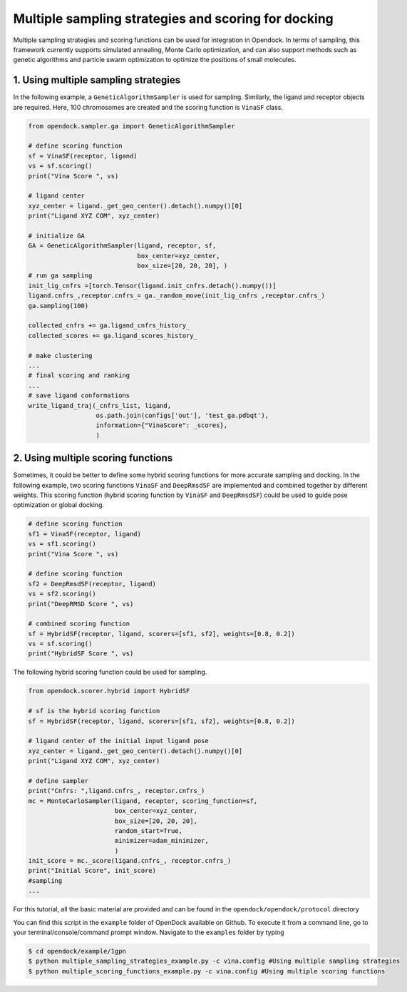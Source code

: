 .. _multiple_docking:

Multiple sampling strategies and scoring for docking
=====================================================

Multiple sampling strategies and scoring functions can be used for integration in Opendock.
In terms of sampling, this framework currently supports simulated annealing, Monte Carlo optimization,
and can also support methods such as genetic algorithms and particle swarm optimization to optimize the positions 
of small molecules.

1. Using multiple sampling strategies
------------------------------------
In the following example, a ``GeneticAlgorithmSampler`` is used for sampling. Similarly, 
the ligand and receptor objects are required. Here, 100 chromosomes are created and the 
scoring function is ``VinaSF`` class. 

.. code-block:: bash

    from opendock.sampler.ga import GeneticAlgorithmSampler

    # define scoring function
    sf = VinaSF(receptor, ligand)
    vs = sf.scoring()
    print("Vina Score ", vs)

    # ligand center
    xyz_center = ligand._get_geo_center().detach().numpy()[0]
    print("Ligand XYZ COM", xyz_center)

    # initialize GA
    GA = GeneticAlgorithmSampler(ligand, receptor, sf, 
                                 box_center=xyz_center, 
                                 box_size=[20, 20, 20], )
    # run ga sampling
    init_lig_cnfrs =[torch.Tensor(ligand.init_cnfrs.detach().numpy())]
    ligand.cnfrs_,receptor.cnfrs_= ga._random_move(init_lig_cnfrs ,receptor.cnfrs_)
    ga.sampling(100)
    
    collected_cnfrs += ga.ligand_cnfrs_history_
    collected_scores += ga.ligand_scores_history_

    # make clustering
    ...
    # final scoring and ranking
    ...
    # save ligand conformations
    write_ligand_traj(_cnfrs_list, ligand,
                      os.path.join(configs['out'], 'test_ga.pdbqt'),
                      information={"VinaScore": _scores},
                      )

2. Using multiple scoring functions
-------------------------------------

Sometimes, it could be better to define some hybrid scoring functions for 
more accurate sampling and docking. In the following example, two scoring functions
``VinaSF`` and ``DeepRmsdSF`` are implemented and combined together by different
weights. This scoring function (hybrid scoring function by ``VinaSF`` and ``DeepRmsdSF``)
could be used to guide pose optimization or global docking.  

.. code-block:: bash

    # define scoring function
    sf1 = VinaSF(receptor, ligand)
    vs = sf1.scoring()
    print("Vina Score ", vs)

    # define scoring function
    sf2 = DeepRmsdSF(receptor, ligand)
    vs = sf2.scoring()
    print("DeepRMSD Score ", vs)

    # combined scoring function
    sf = HybridSF(receptor, ligand, scorers=[sf1, sf2], weights=[0.8, 0.2])
    vs = sf.scoring()
    print("HybridSF Score ", vs)

The following hybrid scoring function could be used for sampling. 

.. code-block:: bash
    
    from opendock.scorer.hybrid import HybridSF

    # sf is the hybrid scoring function
    sf = HybridSF(receptor, ligand, scorers=[sf1, sf2], weights=[0.8, 0.2])

    # ligand center of the initial input ligand pose
    xyz_center = ligand._get_geo_center().detach().numpy()[0]
    print("Ligand XYZ COM", xyz_center)

    # define sampler
    print("Cnfrs: ",ligand.cnfrs_, receptor.cnfrs_)
    mc = MonteCarloSampler(ligand, receptor, scoring_function=sf, 
                           box_center=xyz_center, 
                           box_size=[20, 20, 20], 
                           random_start=True,
                           minimizer=adam_minimizer,
                           )
    init_score = mc._score(ligand.cnfrs_, receptor.cnfrs_)
    print("Initial Score", init_score)
    #sampling
    ...

For this tutorial, all the basic material are provided and can be found 
in the ``opendock/opendock/protocol`` directory

You can find this script in the ``example`` folder of OpenDock available on Github. To execute it from a command line,
go to your terminal/console/command prompt window. Navigate to the ``examples`` folder by typing

.. code-block:: console

    $ cd opendock/example/1gpn
    $ python multiple_sampling_strategies_example.py -c vina.config #Using multiple sampling strategies
    $ python multiple_scoring_functions_example.py -c vina.config #Using multiple scoring functions

